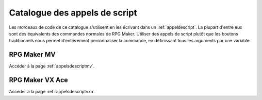 Catalogue des appels de script
==============================

Les morceaux de code de ce catalogue s'utilisent en les écrivant dans un :ref:`appeldescript`. La plupart d'entre eux sont des équivalents des commandes normales de RPG Maker. Utiliser des appels de script plutôt que les boutons traditionnels nous permet d'entièrement personnaliser la commande, en définissant tous les arguments par une variable.

RPG Maker MV
~~~~~~~~~~~~

Accéder à la page :ref:`appelsdescriptmv`.

RPG Maker VX Ace
~~~~~~~~~~~~~~~~

Accéder à la page :ref:`appelsdescriptvxa`.
